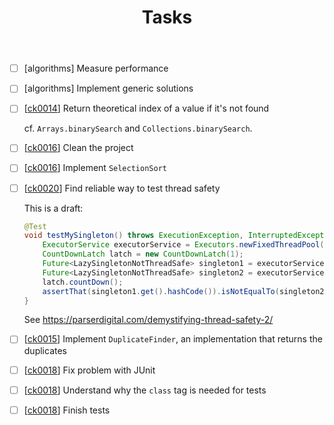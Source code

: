 #+TITLE: Tasks

- [ ] [algorithms] Measure performance

- [ ] [algorithms] Implement generic solutions

- [ ] [[[file:projects/ck0014_java-binary-search.org][ck0014]]] Return theoretical index of a value if it's not found

  cf. ~Arrays.binarySearch~ and ~Collections.binarySearch~.

- [ ] [[[file:projects/ck0016_java-sort.org][ck0016]]] Clean the project

- [ ] [[[file:projects/ck0016_java-sort.org][ck0016]]] Implement ~SelectionSort~

- [ ] [[[file:projects/ck0020_java-singleton.org][ck0020]]] Find reliable way to test thread safety

  This is a draft:

  #+begin_src java
    @Test
    void testMySingleton() throws ExecutionException, InterruptedException {
        ExecutorService executorService = Executors.newFixedThreadPool(2);
        CountDownLatch latch = new CountDownLatch(1);
        Future<LazySingletonNotThreadSafe> singleton1 = executorService.submit(new MyThread(latch));
        Future<LazySingletonNotThreadSafe> singleton2 = executorService.submit(new MyThread(latch));
        latch.countDown();
        assertThat(singleton1.get().hashCode()).isNotEqualTo(singleton2.get().hashCode());
    }
  #+end_src

  See https://parserdigital.com/demystifying-thread-safety-2/

- [ ] [[[file:projects/ck0015_java-find-duplicates.org][ck0015]]] Implement ~DuplicateFinder~, an implementation that
  returns the duplicates

- [ ] [[[file:projects/ck0018_jpa-simple-dao.org][ck0018]]] Fix problem with JUnit

- [ ] [[[file:projects/ck0018_jpa-simple-dao.org][ck0018]]] Understand why the =class= tag is needed for tests

- [ ] [[[file:projects/ck0018_jpa-simple-dao.org][ck0018]]] Finish tests
